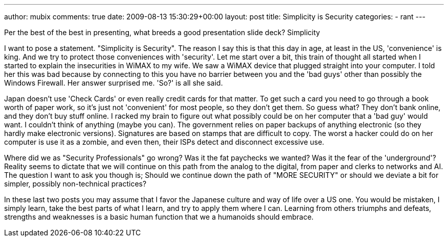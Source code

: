 ---
author: mubix
comments: true
date: 2009-08-13 15:30:29+00:00
layout: post
title: Simplicity is Security
categories:
- rant
---

Per the best of the best in presenting, what breeds a good presentation slide deck? Simplicity  
  
I want to pose a statement. "Simplicity is Security". The reason I say this is that this day in age, at least in the US, 'convenience' is king. And we try to protect those conveniences with 'security'. Let me start over a bit, this train of thought all started when I started to explain the insecurities in WiMAX to my wife. We saw a WiMAX device that plugged straight into your computer. I told her this was bad because by connecting to this you have no barrier between you and the 'bad guys' other than possibly the Windows Firewall. Her answer surprised me. 'So?' is all she said.  
  
Japan doesn't use 'Check Cards' or even really credit cards for that matter. To get such a card you need to go through a book worth of paper work, so it's just not 'convenient' for most people, so they don't get them. So guess what? They don't bank online, and they don't buy stuff online. I racked my brain to figure out what possibly could be on her computer that a 'bad guy' would want. I couldn't think of anything (maybe you can). The government relies on paper backups of anything electronic (so they hardly make electronic versions). Signatures are based on stamps that are difficult to copy. The worst a hacker could do on her computer is use it as a zombie, and even then, their ISPs detect and disconnect excessive use.  
  
Where did we as "Security Professionals" go wrong? Was it the fat paychecks we wanted? Was it the fear of the 'underground'? Reality seems to dictate that we will continue on this path from the analog to the digital, from paper and clerks to networks and AI. The question I want to ask you though is; Should we continue down the path of "MORE SECURITY" or should we deviate a bit for simpler, possibly non-technical practices?  
  
In these last two posts you may assume that I favor the Japanese culture and way of life over a US one. You would be mistaken, I simply learn, take the best parts of what I learn, and try to apply them where I can. Learning from others triumphs and defeats, strengths and weaknesses is a basic human function that we a humanoids should embrace.
